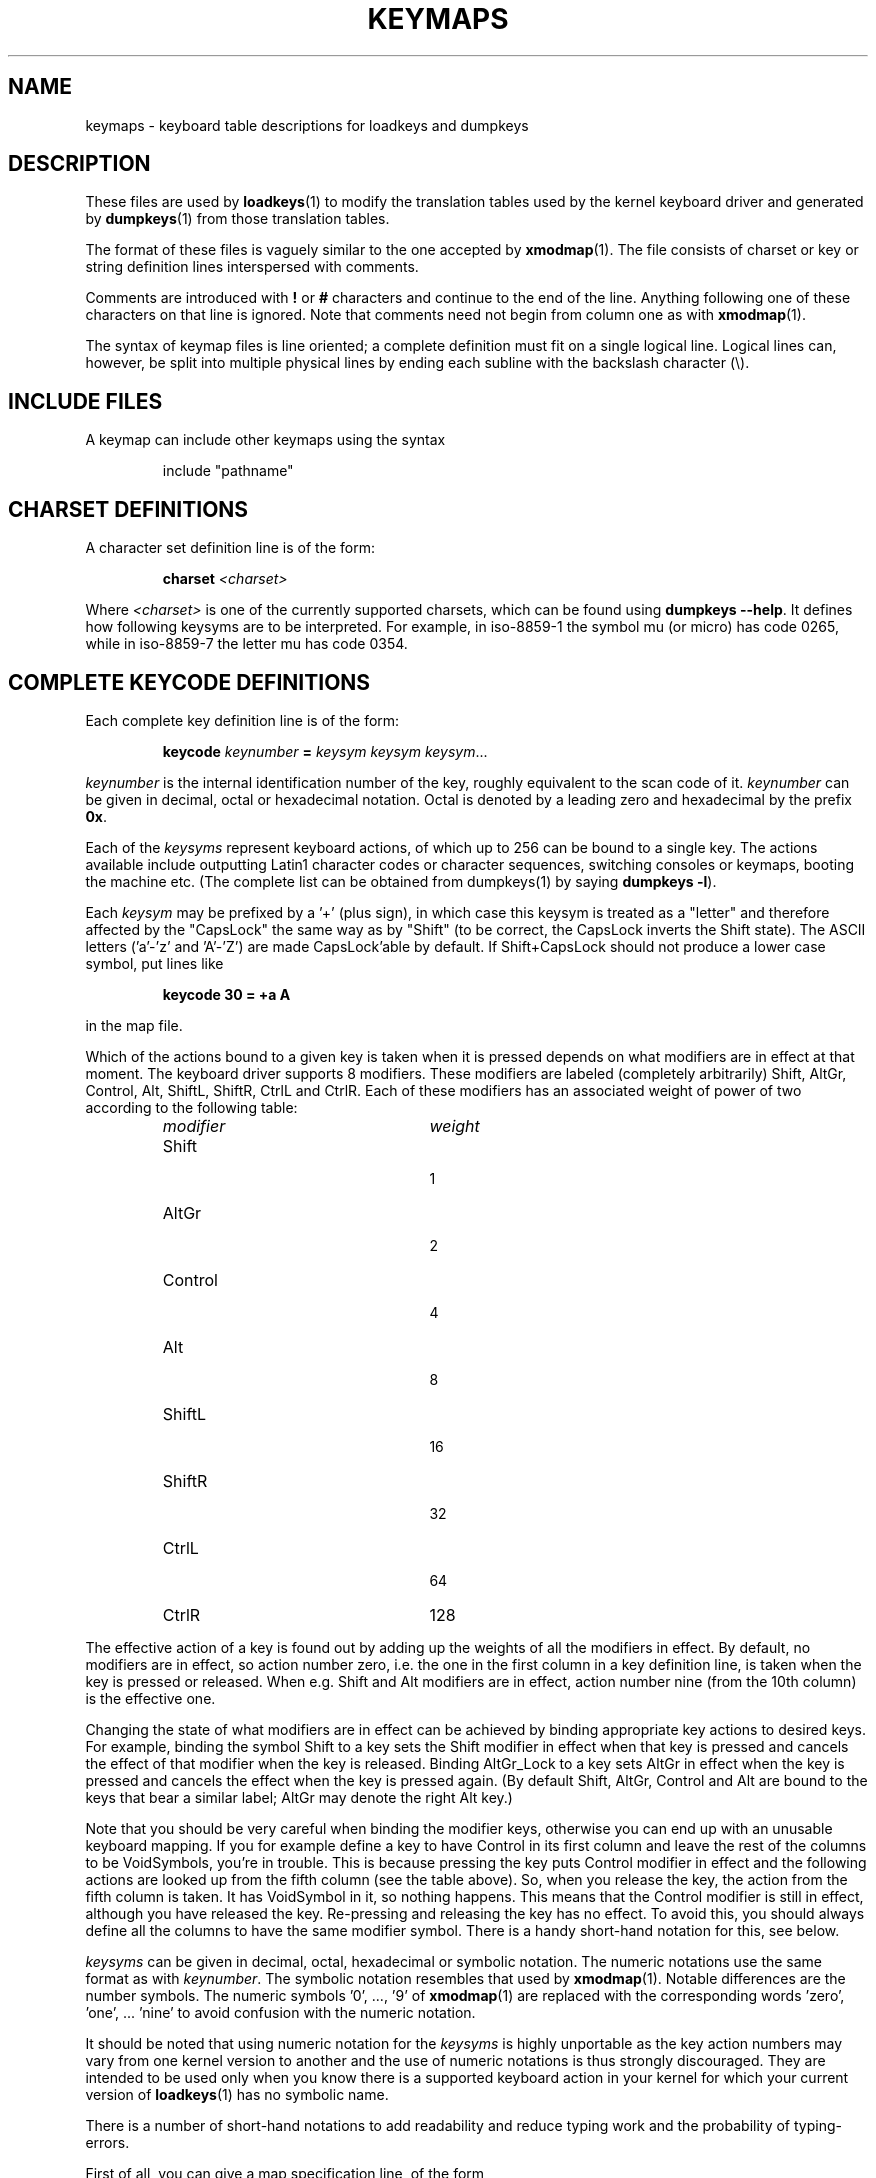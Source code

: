 .TH KEYMAPS 5 "09 Oct 1997" "Console tools" "Linux User's Manual"

.SH NAME
keymaps \- keyboard table descriptions for loadkeys and dumpkeys

.SH DESCRIPTION
.IX "keymaps" "" "\fLkeymaps\fR \(em keyboard table descriptions for loadkeys and dumpkeys" ""
.IX "loadkeys" "keyboard table descriptions" "\fLloadkeys\fR" "keyboard table descriptions"
.IX "dumpkeys" "keyboard table descriptions" "\fLdumpkeys\fR" "keyboard table descriptions"
.IX keyboard "table descriptions for loadkeys and dumpkeys" keyboard "table descriptions for \fLloadkeys\fR and \fLdumpkeys\fR"
.IX "translation tables"

These files are used by
.BR loadkeys (1)
to modify the translation tables used by the kernel keyboard driver
and generated by
.BR dumpkeys (1)
from those translation tables.

The format of these files is vaguely similar to the one accepted by
.BR xmodmap (1).
The file consists of charset or key or string definition lines interspersed
with comments.

Comments are introduced with
.B !
or
.B #
characters and continue to the end of the line. Anything following one
of these characters on that line is ignored. Note that comments need
not begin from column one as with
.BR xmodmap (1).

The syntax of keymap files is line oriented; a complete definition
must fit on a single logical line. Logical lines can, however, be split
into multiple physical lines by ending each subline with the backslash
character (\\).

.SH "INCLUDE FILES"
A keymap can include other keymaps using the syntax
.LP
.RS
include "pathname"
.RE

.SH "CHARSET DEFINITIONS"
A character set definition line is of the form:

.RS
.BI charset " <charset>"
.RE

Where
.I <charset>
is one of the currently supported charsets, which can be found using
.BR "dumpkeys \-\-help" .
It defines how following keysyms are to be interpreted.
For example, in iso-8859-1 the symbol mu (or micro) has code 0265,
while in iso-8859-7 the letter mu has code 0354.

.SH "COMPLETE KEYCODE DEFINITIONS"
Each complete key definition line is of the form:

.RS
.BI keycode " keynumber " = " keysym keysym keysym" \fR...
.RE

.I keynumber
is the internal identification number of the key, roughly equivalent to the
scan code of it.
.I keynumber
can be given in decimal, octal or hexadecimal notation. Octal is denoted by a
leading zero and hexadecimal by the prefix
.BR 0x .

Each of the
.I keysyms
represent keyboard actions, of which up to 256 can be bound to a single key.
The actions available include outputting Latin1 character codes or character
sequences, switching consoles or keymaps, booting the machine etc. (The
complete list can be obtained from dumpkeys(1) by saying
.BR " dumpkeys -l" ).

Each
.I keysym
may be prefixed by a '+' (plus sign), in which case this keysym is treated as
a "letter" and therefore affected by the "CapsLock" the same way as by
"Shift" (to be correct, the CapsLock inverts the Shift state). The ASCII
letters ('a'-'z' and 'A'-'Z') are made CapsLock'able by default. If
Shift+CapsLock should not produce a lower case symbol, put lines like

.RS
.BI "keycode 30 = +a  A"
.RE

in the map file.

Which of the actions bound to a given key is taken when it is pressed
depends on what modifiers are in effect at that moment.
The keyboard driver supports 8 modifiers. These modifiers are labeled
(completely arbitrarily) Shift, AltGr, Control, Alt, ShiftL, ShiftR,
CtrlL and CtrlR.
Each of these modifiers has an associated weight of power of two
according to the following table:

.RS
.TP 24
.I modifier
.I weight
.TP 24
Shift
  1
.PD 0
.TP 24
AltGr
  2
.TP 24
Control
  4
.TP 24
Alt
  8
.TP 24
ShiftL
 16
.TP 24
ShiftR
 32
.TP 24
CtrlL
 64
.TP 24
CtrlR
128
.PD
.RE

The effective action of a key is found out by adding up the weights of all
the modifiers in effect. By default, no modifiers are in effect, so action
number zero, i.e. the one in the first column in a key definition line, is
taken when the key is pressed or released. When e.g. Shift and Alt modifiers
are in effect, action number nine (from the 10th column) is the effective
one.
.PP
Changing the state of what modifiers are in effect can be achieved by binding
appropriate key actions to desired keys. For example, binding the symbol
Shift to a key sets the Shift modifier in effect when that key is pressed and
cancels the effect of that modifier when the key is released. Binding
AltGr_Lock to a key sets AltGr in effect when the key is pressed and cancels
the effect when the key is pressed again. (By default Shift, AltGr, Control
and Alt are bound to the keys that bear a similar label; AltGr may denote the
right Alt key.)
.PP
Note that you should be very careful when binding the modifier keys,
otherwise you can end up with an unusable keyboard mapping. If you for
example define a key to have Control in its first column and leave the rest
of the columns to be VoidSymbols, you're in trouble. This is because pressing
the key puts Control modifier in effect and the following actions are looked
up from the fifth column (see the table above). So, when you release the key,
the action from the fifth column is taken. It has VoidSymbol in it, so
nothing happens. This means that the Control modifier is still in effect,
although you have released the key. Re-pressing and releasing the key has no
effect. To avoid this, you should always define all the columns to have the
same modifier symbol. There is a handy short-hand notation for this, see
below.

.I keysyms
can be given in decimal, octal, hexadecimal or symbolic notation. The numeric
notations use the same format as with
.IR keynumber .
The symbolic notation resembles that used by
.BR xmodmap (1).
Notable differences are the number symbols. The numeric symbols '0', ..., '9'
of
.BR xmodmap (1)
are replaced with the corresponding words 'zero', 'one', ... 'nine' to avoid
confusion with the numeric notation.

It should be noted that using numeric notation for the
.I keysyms
is highly unportable as the key action numbers may vary from one kernel
version to another and the use of numeric notations is thus strongly
discouraged. They are intended to be used only when you know there is a
supported keyboard action in your kernel for which your current version of
.BR loadkeys (1)
has no symbolic name.

There is a number of short-hand notations to add readability and reduce
typing work and the probability of typing-errors.

First of all, you can give a map specification line, of the form

.RS
.B keymaps
.I 0-2,4-5,8,12
.RE

to indicate that the lines of the keymap will not specify all 256 columns,
but only the indicated ones. (In the example: only the plain, Shift, AltGr,
Control, Control+Shift, Alt and Control+Alt maps, that is, 7 columns instead
of 256.) When no such line is given, the keymaps 0-M will be defined, where
M+1 is the maximum number of entries found in any definition line.

Next, you can leave off any trailing VoidSymbol entries from a key definition
line. VoidSymbol denotes a keyboard action which produces no output and has
no other effects either. For example, to define key number 30 to output 'a'
unshifted, 'A' when pressed with Shift and do nothing when pressed with AltGr
or other modifiers, you can write

.RS
.B keycode
.I 30
.B =
.I a	A
.RE

instead of the more verbose

.RS
.nf
keycode 30 = a	A	VoidSymbol	VoidSymbol \\
		VoidSymbol VoidSymbol VoidSymbol ...
.fi
.RE

For added convenience, you can usually get off with still more terse
definitions. If you enter a key definition line with only and exactly one
action code after the equals sign, it has a special meaning. If the code
(numeric or symbolic) is not an ASCII letter, it means the code is implicitly
replicated through all columns being defined. If, on the other hand, the
action code is an ASCII character in the range 'a', ..., 'z' or 'A', ..., 'Z'
in the ASCII collating sequence, the following definitions are made for the
different modifier combinations, provided these are actually being defined.
(The table lists the two possible cases: either the single action code is a
lower case letter, denoted by 'x' or an upper case letter, denoted by 'Y'.)

.RS 4
.TP 24
.I modifier
.I symbol
.TP 24
none
x			Y
.PD 0
.TP 24
Shift
X			y
.TP 24
AltGr
x			Y
.TP 24
Shift+AltGr
X			y
.TP 24
Control
Control_x		Control_y
.TP 24
Shift+Control
Control_x		Control_y
.TP 24
AltGr+Control
Control_x		Control_y
.TP 24
Shift+AltGr+Control
Control_x		Control_y
.TP 24
Alt
Meta_x		Meta_Y
.TP 24
Shift+Alt
Meta_X		Meta_y
.TP 24
AltGr+Alt
Meta_x		Meta_Y
.TP 24
Shift+AltGr+Alt
Meta_X		Meta_y
.TP 24
Control+Alt
Meta_Control_x	Meta_Control_y
.TP 24
Shift+Control+Alt
Meta_Control_x	Meta_Control_y
.TP 24
AltGr+Control+Alt
Meta_Control_x	Meta_Control_y
.TP 24
Shift+AltGr+Control+Alt
Meta_Control_x	Meta_Control_y
.PD
.RE

.SH "SINGLE MODIFIER DEFINITIONS"
All the previous forms of key definition lines always define all the M+1
possible modifier combinations being defined, whether the line actually
contains that many action codes or not. There is, however, a variation of the
definition syntax for defining only single actions to a particular modifier
combination of a key. This is especially useful, if you load a keymap which
doesn't match your needs in only some modifier combinations, like
AltGr+function keys. You can then make a small local file redefining only
those modifier combinations and loading it after the main file. The syntax of
this form is:

.BR "" { " plain " "| <modifier sequence> } " keycode
.I keynumber
.B =
.I keysym
.LP
e.g.,
.RS
.nf
plain keycode 14 = BackSpace
control alt keycode 83 = Boot
alt keycode 105 = Decr_Console
alt keycode 106 = Incr_Console
.fi
.RE

Using "plain" will define only the base entry of a
key (i.e. the one with no modifiers in effect) without affecting the
bindings of other modifier combinations of that key.

.SH "STRING DEFINITIONS"
In addition to comments and key definition lines, the keymap files can
contain string definitions. These are used to define what each function
key action code sends. The syntax of string definitions is:

.RS
.B string
.I keysym
.B =
.I "text"
.RE

.I text
can contain literal characters, octal character codes in the format of
backslash followed by up to three octal digits, and the three escape
sequences \fB\\n\fP, \fB\\\\\fP, and \fB\\"\fP, for newline, backslash and
quote, respectively.

.SH "COMPOSE DEFINITIONS"
Then there may also be compose definitions. They have syntax
.LP
.RS
.BI "compose '" char "' '" char "' to '" char "'"
.RE
and describe how two bytes are combined to form a third one
(when a dead accent or compose key is used).
This is used to get accented letters and the like on a standard
keyboard.
.SH ABBREVIATIONS
Various abbreviations can be used with kbd-0.96 and later.
.TP
.B "strings as usual"
Defines the usual values of the strings (but not the keys
they are bound to).
.TP
\fBcompose as usual for "iso-8859-1"\fP
Defines the usual compose combinations.

To find out what
.I keysyms
there are available for use in keymaps files, use the command

.RS
.B dumpkeys --long-info
.RE

Unfortunately, there is currently no description of what each symbol does. It
has to be guessed from the name or figured out from the kernel sources.

.SH EXAMPLES
(Be careful to use a keymaps line, like the first line of `dumpkeys`, or
"keymaps 0-15" or so.)

The following entry exchanges the left Control key and the Caps Lock key on
the keyboard:

.RS
.nf
keycode  58 = Control
keycode  29 = Caps_Lock
.fi
.RE

Key number 58 is normally the Caps Lock key, and key number 29 is normally
the Control key.

The following entry sets the Shift and Caps Lock keys to behave more nicely,
like in older typewriters. That is, pressing Caps Lock key once or more sets
the keyboard in CapsLock state and pressing either of the Shift keys releases
it.

.RS
.nf
keycode  42 = Uncaps_Shift
keycode  54 = Uncaps_Shift
keycode  58 = Caps_On
.fi
.RE

The following entry sets the layout of the edit pad in the enhanced keyboard
to be more like that in the VT200 series terminals:

.RS
.nf
keycode 102 = Insert
keycode 104 = Remove
keycode 107 = Prior
shift keycode 107 = Scroll_Backward
keycode 110 = Find
keycode 111 = Select
control alt   keycode 111 = Boot
control altgr keycode 111 = Boot
.fi
.RE

Here's an example to bind the string "du\\ndf\\n" to the key AltGr-D. We use
the "spare" action code F100 not normally bound to any key.

.RS
.nf
altgr keycode 32 = F100
string F100 = "du\\ndf\\n"
.fi
.RE

.SH "SEE ALSO"
.BR loadkeys (1),
.BR dumpkeys (1),
.BR showkey (1),
.BR xmodmap (1).
